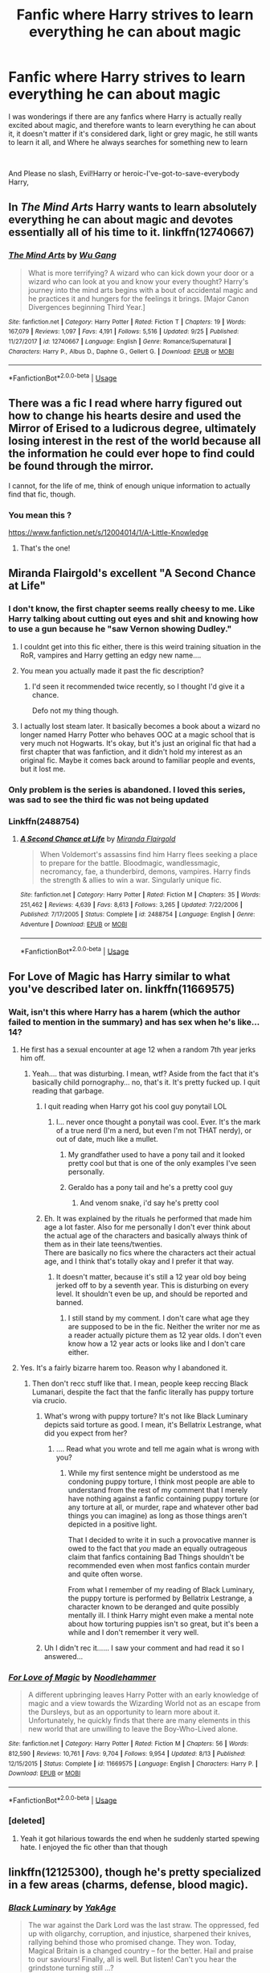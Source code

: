 #+TITLE: Fanfic where Harry strives to learn everything he can about magic

* Fanfic where Harry strives to learn everything he can about magic
:PROPERTIES:
:Author: NeXuN
:Score: 28
:DateUnix: 1540813862.0
:DateShort: 2018-Oct-29
:FlairText: Request
:END:
I was wonderings if there are any fanfics where Harry is actually really excited about magic, and therefore wants to learn everything he can about it, it doesn't matter if it's considered dark, light or grey magic, he still wants to learn it all, and Where he always searches for something new to learn

​

And Please no slash, Evil!Harry or heroic-I've-got-to-save-everybody Harry,


** In /The Mind Arts/ Harry wants to learn absolutely everything he can about magic and devotes essentially all of his time to it. linkffn(12740667)
:PROPERTIES:
:Author: theseareusernames
:Score: 17
:DateUnix: 1540830859.0
:DateShort: 2018-Oct-29
:END:

*** [[https://www.fanfiction.net/s/12740667/1/][*/The Mind Arts/*]] by [[https://www.fanfiction.net/u/7769074/Wu-Gang][/Wu Gang/]]

#+begin_quote
  What is more terrifying? A wizard who can kick down your door or a wizard who can look at you and know your every thought? Harry's journey into the mind arts begins with a bout of accidental magic and he practices it and hungers for the feelings it brings. [Major Canon Divergences beginning Third Year.]
#+end_quote

^{/Site/:} ^{fanfiction.net} ^{*|*} ^{/Category/:} ^{Harry} ^{Potter} ^{*|*} ^{/Rated/:} ^{Fiction} ^{T} ^{*|*} ^{/Chapters/:} ^{19} ^{*|*} ^{/Words/:} ^{167,079} ^{*|*} ^{/Reviews/:} ^{1,097} ^{*|*} ^{/Favs/:} ^{4,191} ^{*|*} ^{/Follows/:} ^{5,516} ^{*|*} ^{/Updated/:} ^{9/25} ^{*|*} ^{/Published/:} ^{11/27/2017} ^{*|*} ^{/id/:} ^{12740667} ^{*|*} ^{/Language/:} ^{English} ^{*|*} ^{/Genre/:} ^{Romance/Supernatural} ^{*|*} ^{/Characters/:} ^{Harry} ^{P.,} ^{Albus} ^{D.,} ^{Daphne} ^{G.,} ^{Gellert} ^{G.} ^{*|*} ^{/Download/:} ^{[[http://www.ff2ebook.com/old/ffn-bot/index.php?id=12740667&source=ff&filetype=epub][EPUB]]} ^{or} ^{[[http://www.ff2ebook.com/old/ffn-bot/index.php?id=12740667&source=ff&filetype=mobi][MOBI]]}

--------------

*FanfictionBot*^{2.0.0-beta} | [[https://github.com/tusing/reddit-ffn-bot/wiki/Usage][Usage]]
:PROPERTIES:
:Author: FanfictionBot
:Score: 2
:DateUnix: 1540830870.0
:DateShort: 2018-Oct-29
:END:


** There was a fic I read where harry figured out how to change his hearts desire and used the Mirror of Erised to a ludicrous degree, ultimately losing interest in the rest of the world because all the information he could ever hope to find could be found through the mirror.

I cannot, for the life of me, think of enough unique information to actually find that fic, though.
:PROPERTIES:
:Author: Astramancer_
:Score: 2
:DateUnix: 1540911774.0
:DateShort: 2018-Oct-30
:END:

*** You mean this ?

[[https://www.fanfiction.net/s/12004014/1/A-Little-Knowledge]]
:PROPERTIES:
:Author: Lucasbasques
:Score: 1
:DateUnix: 1540941449.0
:DateShort: 2018-Oct-31
:END:

**** That's the one!
:PROPERTIES:
:Author: Astramancer_
:Score: 1
:DateUnix: 1540948849.0
:DateShort: 2018-Oct-31
:END:


** Miranda Flairgold's excellent "A Second Chance at Life"
:PROPERTIES:
:Author: richardjreidii
:Score: 5
:DateUnix: 1540822702.0
:DateShort: 2018-Oct-29
:END:

*** I don't know, the first chapter seems really cheesy to me. Like Harry talking about cutting out eyes and shit and knowing how to use a gun because he "saw Vernon showing Dudley."
:PROPERTIES:
:Author: Threedom_isnt_3
:Score: 4
:DateUnix: 1540848766.0
:DateShort: 2018-Oct-30
:END:

**** I couldnt get into this fic either, there is this weird training situation in the RoR, vampires and Harry getting an edgy new name....
:PROPERTIES:
:Author: natus92
:Score: 5
:DateUnix: 1540852268.0
:DateShort: 2018-Oct-30
:END:


**** You mean you actually made it past the fic description?
:PROPERTIES:
:Author: AskMeAboutKtizo
:Score: 4
:DateUnix: 1540867633.0
:DateShort: 2018-Oct-30
:END:

***** I'd seen it recommended twice recently, so I thought I'd give it a chance.

Defo not my thing though.
:PROPERTIES:
:Author: Threedom_isnt_3
:Score: 2
:DateUnix: 1540868693.0
:DateShort: 2018-Oct-30
:END:


**** I actually lost steam later. It basically becomes a book about a wizard no longer named Harry Potter who behaves OOC at a magic school that is very much not Hogwarts. It's okay, but it's just an original fic that had a first chapter that was fanfiction, and it didn't hold my interest as an original fic. Maybe it comes back around to familiar people and events, but it lost me.
:PROPERTIES:
:Author: mfs37
:Score: 4
:DateUnix: 1541007867.0
:DateShort: 2018-Oct-31
:END:


*** Only problem is the series is abandoned. I loved this series, was sad to see the third fic was not being updated
:PROPERTIES:
:Author: Shadistro
:Score: 1
:DateUnix: 1540834642.0
:DateShort: 2018-Oct-29
:END:


*** Linkffn(2488754)
:PROPERTIES:
:Author: Shastaw2006
:Score: 1
:DateUnix: 1540829162.0
:DateShort: 2018-Oct-29
:END:

**** [[https://www.fanfiction.net/s/2488754/1/][*/A Second Chance at Life/*]] by [[https://www.fanfiction.net/u/100447/Miranda-Flairgold][/Miranda Flairgold/]]

#+begin_quote
  When Voldemort's assassins find him Harry flees seeking a place to prepare for the battle. Bloodmagic, wandlessmagic, necromancy, fae, a thunderbird, demons, vampires. Harry finds the strength & allies to win a war. Singularly unique fic.
#+end_quote

^{/Site/:} ^{fanfiction.net} ^{*|*} ^{/Category/:} ^{Harry} ^{Potter} ^{*|*} ^{/Rated/:} ^{Fiction} ^{M} ^{*|*} ^{/Chapters/:} ^{35} ^{*|*} ^{/Words/:} ^{251,462} ^{*|*} ^{/Reviews/:} ^{4,639} ^{*|*} ^{/Favs/:} ^{8,613} ^{*|*} ^{/Follows/:} ^{3,265} ^{*|*} ^{/Updated/:} ^{7/22/2006} ^{*|*} ^{/Published/:} ^{7/17/2005} ^{*|*} ^{/Status/:} ^{Complete} ^{*|*} ^{/id/:} ^{2488754} ^{*|*} ^{/Language/:} ^{English} ^{*|*} ^{/Genre/:} ^{Adventure} ^{*|*} ^{/Download/:} ^{[[http://www.ff2ebook.com/old/ffn-bot/index.php?id=2488754&source=ff&filetype=epub][EPUB]]} ^{or} ^{[[http://www.ff2ebook.com/old/ffn-bot/index.php?id=2488754&source=ff&filetype=mobi][MOBI]]}

--------------

*FanfictionBot*^{2.0.0-beta} | [[https://github.com/tusing/reddit-ffn-bot/wiki/Usage][Usage]]
:PROPERTIES:
:Author: FanfictionBot
:Score: 2
:DateUnix: 1540829172.0
:DateShort: 2018-Oct-29
:END:


** For Love of Magic has Harry similar to what you've described later on. linkffn(11669575)
:PROPERTIES:
:Author: Salante
:Score: 2
:DateUnix: 1540827690.0
:DateShort: 2018-Oct-29
:END:

*** Wait, isn't this where Harry has a harem (which the author failed to mention in the summary) and has sex when he's like...14?
:PROPERTIES:
:Author: Cancelled_for_A
:Score: 10
:DateUnix: 1540840884.0
:DateShort: 2018-Oct-29
:END:

**** He first has a sexual encounter at age 12 when a random 7th year jerks him off.
:PROPERTIES:
:Author: Threedom_isnt_3
:Score: 9
:DateUnix: 1540848805.0
:DateShort: 2018-Oct-30
:END:

***** Yeah.... that was disturbing. I mean, wtf? Aside from the fact that it's basically child pornography... no, that's it. It's pretty fucked up. I quit reading that garbage.
:PROPERTIES:
:Author: Cancelled_for_A
:Score: 9
:DateUnix: 1540849353.0
:DateShort: 2018-Oct-30
:END:

****** I quit reading when Harry got his cool guy ponytail LOL
:PROPERTIES:
:Author: Threedom_isnt_3
:Score: 7
:DateUnix: 1540850183.0
:DateShort: 2018-Oct-30
:END:

******* I... never once thought a ponytail was cool. Ever. It's the mark of a true nerd (I'm a nerd, but even I'm not THAT nerdy), or out of date, much like a mullet.
:PROPERTIES:
:Author: Cancelled_for_A
:Score: 11
:DateUnix: 1540854896.0
:DateShort: 2018-Oct-30
:END:

******** My grandfather used to have a pony tail and it looked pretty cool but that is one of the only examples I've seen personally.
:PROPERTIES:
:Author: Threedom_isnt_3
:Score: 4
:DateUnix: 1540855353.0
:DateShort: 2018-Oct-30
:END:


******** Geraldo has a pony tail and he's a pretty cool guy
:PROPERTIES:
:Author: GravityMyGuy
:Score: 1
:DateUnix: 1540874271.0
:DateShort: 2018-Oct-30
:END:

********* And venom snake, i'd say he's pretty cool
:PROPERTIES:
:Author: glencoe2000
:Score: 1
:DateUnix: 1540878246.0
:DateShort: 2018-Oct-30
:END:


****** Eh. It was explained by the rituals he performed that made him age a lot faster. Also for me personally I don't ever think about the actual age of the characters and basically always think of them as in their late teens/twenties.\\
There are basically no fics where the characters act their actual age, and I think that's totally okay and I prefer it that way.
:PROPERTIES:
:Author: meandyouandyouandme
:Score: 1
:DateUnix: 1541181438.0
:DateShort: 2018-Nov-02
:END:

******* It doesn't matter, because it's still a 12 year old boy being jerked off to by a seventh year. This is disturbing on every level. It shouldn't even be up, and should be reported and banned.
:PROPERTIES:
:Author: Cancelled_for_A
:Score: 1
:DateUnix: 1541183118.0
:DateShort: 2018-Nov-02
:END:

******** I still stand by my comment. I don't care what age they are supposed to be in the fic. Neither the writer nor me as a reader actually picture them as 12 year olds. I don't even know how a 12 year acts or looks like and I don't care either.
:PROPERTIES:
:Author: meandyouandyouandme
:Score: 1
:DateUnix: 1541189744.0
:DateShort: 2018-Nov-02
:END:


**** Yes. It's a fairly bizarre harem too. Reason why I abandoned it.
:PROPERTIES:
:Author: altrarose
:Score: 6
:DateUnix: 1540841789.0
:DateShort: 2018-Oct-29
:END:

***** Then don't recc stuff like that. I mean, people keep reccing Black Lumanari, despite the fact that the fanfic literally has puppy torture via crucio.
:PROPERTIES:
:Author: Cancelled_for_A
:Score: -6
:DateUnix: 1540842906.0
:DateShort: 2018-Oct-29
:END:

****** What's wrong with puppy torture? It's not like Black Luminary depicts said torture as good. I mean, it's Bellatrix Lestrange, what did you expect from her?
:PROPERTIES:
:Author: how_to_choose_a_name
:Score: 4
:DateUnix: 1540872157.0
:DateShort: 2018-Oct-30
:END:

******* .... Read what you wrote and tell me again what is wrong with you?
:PROPERTIES:
:Author: Cancelled_for_A
:Score: -1
:DateUnix: 1540910190.0
:DateShort: 2018-Oct-30
:END:

******** While my first sentence might be understood as me condoning puppy torture, I think most people are able to understand from the rest of my comment that I merely have nothing against a fanfic containing puppy torture (or any torture at all, or murder, rape and whatever other bad things you can imagine) as long as those things aren't depicted in a positive light.

That I decided to write it in such a provocative manner is owed to the fact that /you/ made an equally outrageous claim that fanfics containing Bad Things shouldn't be recommended even when most fanfics contain murder and quite often worse.

From what I remember of my reading of Black Luminary, the puppy torture is performed by Bellatrix Lestrange, a character known to be deranged and quite possibly mentally ill. I think Harry might even make a mental note about how torturing puppies isn't so great, but it's been a while and I don't remember it very well.
:PROPERTIES:
:Author: how_to_choose_a_name
:Score: 2
:DateUnix: 1540911392.0
:DateShort: 2018-Oct-30
:END:


****** Uh I didn't rec it...... I saw your comment and had read it so I answered...
:PROPERTIES:
:Author: altrarose
:Score: 8
:DateUnix: 1540844714.0
:DateShort: 2018-Oct-29
:END:


*** [[https://www.fanfiction.net/s/11669575/1/][*/For Love of Magic/*]] by [[https://www.fanfiction.net/u/5241558/Noodlehammer][/Noodlehammer/]]

#+begin_quote
  A different upbringing leaves Harry Potter with an early knowledge of magic and a view towards the Wizarding World not as an escape from the Dursleys, but as an opportunity to learn more about it. Unfortunately, he quickly finds that there are many elements in this new world that are unwilling to leave the Boy-Who-Lived alone.
#+end_quote

^{/Site/:} ^{fanfiction.net} ^{*|*} ^{/Category/:} ^{Harry} ^{Potter} ^{*|*} ^{/Rated/:} ^{Fiction} ^{M} ^{*|*} ^{/Chapters/:} ^{56} ^{*|*} ^{/Words/:} ^{812,590} ^{*|*} ^{/Reviews/:} ^{10,761} ^{*|*} ^{/Favs/:} ^{9,704} ^{*|*} ^{/Follows/:} ^{9,954} ^{*|*} ^{/Updated/:} ^{8/13} ^{*|*} ^{/Published/:} ^{12/15/2015} ^{*|*} ^{/Status/:} ^{Complete} ^{*|*} ^{/id/:} ^{11669575} ^{*|*} ^{/Language/:} ^{English} ^{*|*} ^{/Characters/:} ^{Harry} ^{P.} ^{*|*} ^{/Download/:} ^{[[http://www.ff2ebook.com/old/ffn-bot/index.php?id=11669575&source=ff&filetype=epub][EPUB]]} ^{or} ^{[[http://www.ff2ebook.com/old/ffn-bot/index.php?id=11669575&source=ff&filetype=mobi][MOBI]]}

--------------

*FanfictionBot*^{2.0.0-beta} | [[https://github.com/tusing/reddit-ffn-bot/wiki/Usage][Usage]]
:PROPERTIES:
:Author: FanfictionBot
:Score: 2
:DateUnix: 1540827701.0
:DateShort: 2018-Oct-29
:END:


*** [deleted]
:PROPERTIES:
:Score: 2
:DateUnix: 1540862886.0
:DateShort: 2018-Oct-30
:END:

**** Yeah it got hilarious towards the end when he suddenly started spewing hate. I enjoyed the fic other than that though
:PROPERTIES:
:Author: meandyouandyouandme
:Score: 1
:DateUnix: 1541181504.0
:DateShort: 2018-Nov-02
:END:


** linkffn(12125300), though he's pretty specialized in a few areas (charms, defense, blood magic).
:PROPERTIES:
:Author: __Pers
:Score: 1
:DateUnix: 1541168977.0
:DateShort: 2018-Nov-02
:END:

*** [[https://www.fanfiction.net/s/12125300/1/][*/Black Luminary/*]] by [[https://www.fanfiction.net/u/8129173/YakAge][/YakAge/]]

#+begin_quote
  The war against the Dark Lord was the last straw. The oppressed, fed up with oligarchy, corruption, and injustice, sharpened their knives, rallying behind those who promised change. They won. Today, Magical Britain is a changed country -- for the better. Hail and praise to our saviours! Finally, all is well. But listen! Can't you hear the grindstone turning still ...?
#+end_quote

^{/Site/:} ^{fanfiction.net} ^{*|*} ^{/Category/:} ^{Harry} ^{Potter} ^{*|*} ^{/Rated/:} ^{Fiction} ^{M} ^{*|*} ^{/Chapters/:} ^{50} ^{*|*} ^{/Words/:} ^{406,937} ^{*|*} ^{/Reviews/:} ^{750} ^{*|*} ^{/Favs/:} ^{1,525} ^{*|*} ^{/Follows/:} ^{2,089} ^{*|*} ^{/Updated/:} ^{15h} ^{*|*} ^{/Published/:} ^{8/29/2016} ^{*|*} ^{/id/:} ^{12125300} ^{*|*} ^{/Language/:} ^{English} ^{*|*} ^{/Genre/:} ^{Adventure/Mystery} ^{*|*} ^{/Characters/:} ^{Harry} ^{P.,} ^{Hermione} ^{G.,} ^{Daphne} ^{G.,} ^{Arcturus} ^{B.} ^{*|*} ^{/Download/:} ^{[[http://www.ff2ebook.com/old/ffn-bot/index.php?id=12125300&source=ff&filetype=epub][EPUB]]} ^{or} ^{[[http://www.ff2ebook.com/old/ffn-bot/index.php?id=12125300&source=ff&filetype=mobi][MOBI]]}

--------------

*FanfictionBot*^{2.0.0-beta} | [[https://github.com/tusing/reddit-ffn-bot/wiki/Usage][Usage]]
:PROPERTIES:
:Author: FanfictionBot
:Score: 1
:DateUnix: 1541169014.0
:DateShort: 2018-Nov-02
:END:


** RemindMe! 8 hours
:PROPERTIES:
:Author: _darth_revan
:Score: 0
:DateUnix: 1540818095.0
:DateShort: 2018-Oct-29
:END:


** RemindMe! 1 day
:PROPERTIES:
:Author: The_Magus_199
:Score: 0
:DateUnix: 1540826097.0
:DateShort: 2018-Oct-29
:END:
